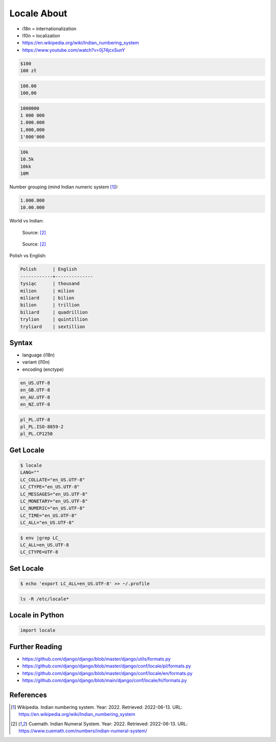 Locale About
============
* i18n = internationalization
* l10n = localization
* https://en.wikipedia.org/wiki/Indian_numbering_system
* https://www.youtube.com/watch?v=0j74jcxSunY

.. code-block:: text

    $100
    100 zł

.. code-block:: text

    100.00
    100,00

.. code-block:: text

    1000000
    1 000 000
    1.000.000
    1,000,000
    1'000'000

.. code-block:: text

    10k
    10.5k
    10kk
    10M

Number grouping (mind Indian numeric system
[#wikiIndianNumberingSystem]_):

.. code-block:: text

    1.000.000
    10.00.000

World vs Indian:

.. figure:: img/locale-about-numbering-worldwide.png

    Source: [#IndianNumeralSystem]_

.. figure:: img/locale-about-numbering-indian.png

    Source: [#IndianNumeralSystem]_

Polish vs English:

.. code-block:: text

    Polish      | English
    ------------+--------------
    tysiąc      | thousand
    milion      | milion
    miliard     | bilion
    bilion      | trillion
    biliard     | quadrillion
    trylion     | quintillion
    tryliard    | sextillion


Syntax
------
* language (i18n)
* variant (l10n)
* encoding (enctype)

.. code-block:: text

    en_US.UTF-8
    en_GB.UTF-8
    en_AU.UTF-8
    en_NZ.UTF-8

.. code-block:: text

    pl_PL.UTF-8
    pl_PL.ISO-8859-2
    pl_PL.CP1250


Get Locale
----------
.. code-block:: console

    $ locale
    LANG=""
    LC_COLLATE="en_US.UTF-8"
    LC_CTYPE="en_US.UTF-8"
    LC_MESSAGES="en_US.UTF-8"
    LC_MONETARY="en_US.UTF-8"
    LC_NUMERIC="en_US.UTF-8"
    LC_TIME="en_US.UTF-8"
    LC_ALL="en_US.UTF-8"

.. code-block:: console

    $ env |grep LC_
    LC_ALL=en_US.UTF-8
    LC_CTYPE=UTF-8


Set Locale
----------
.. code-block:: console

    $ echo 'export LC_ALL=en_US.UTF-8' >> ~/.profile

.. code-block:: console

    ls -R /etc/locale*


Locale in Python
----------------
.. code-block:: python

    import locale


Further Reading
---------------
* https://github.com/django/django/blob/master/django/utils/formats.py
* https://github.com/django/django/blob/master/django/conf/locale/pl/formats.py
* https://github.com/django/django/blob/master/django/conf/locale/en/formats.py
* https://github.com/django/django/blob/main/django/conf/locale/hi/formats.py


References
----------
.. [#wikiIndianNumberingSystem] Wikipedia. Indian numbering system. Year: 2022. Retrieved: 2022-06-13. URL: https://en.wikipedia.org/wiki/Indian_numbering_system

.. [#IndianNumeralSystem] Cuemath. Indian Numeral System. Year: 2022. Retrieved: 2022-06-13. URL: https://www.cuemath.com/numbers/indian-numeral-system/

